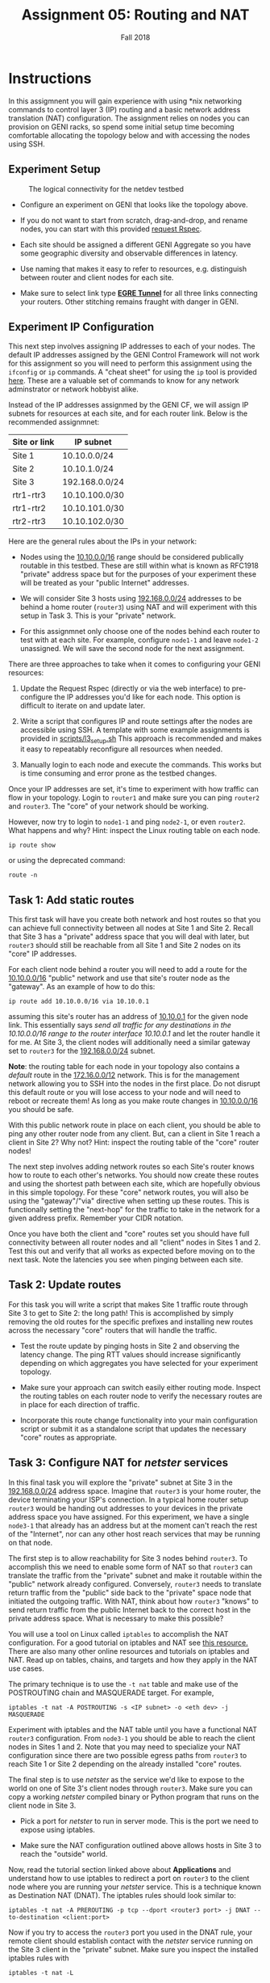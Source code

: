 #+TITLE: Assignment 05: Routing and NAT
#+SUBTITLE: Fall 2018
#+OPTIONS: toc:nil num:nil html-postamble:nil author:nil date:nil
#+LATEX_HEADER: \usepackage{times}
#+LATEX_HEADER: \usepackage{listings}
#+LATEX_HEADER: \lstset{basicstyle=\small\ttfamily,columns=flexible,breaklines=true}
#+LATEX_HEADER: \usepackage[a4paper,margin=1.0in]{geometry}
#+LATEX_HEADER: \setlength{\parindent}{0cm}
#+LATEX_HEADER: \usepackage{parskip}
#+LATEX_HEADER: \usepackage{enumitem}
#+LATEX_HEADER: \setitemize{noitemsep,topsep=2pt,parsep=2pt,partopsep=2pt}
#+LATEX_HEADER: \usepackage{titling}
#+LATEX_HEADER: \setlength{\droptitle}{-1in}
#+LATEX_HEADER: \posttitle{\par\end{center}\vspace{-.5in}}

* Instructions

In this assigmnent you will gain experience with using *nix networking commands
to control layer 3 (IP) routing and a basic network address translation (NAT)
configuration.  The assignment relies on nodes you can provision on GENI racks,
so spend some initial setup time becoming comfortable allocating the topology
below and with accessing the nodes using SSH.

** Experiment Setup

#+CAPTION: The logical connectivity for the netdev testbed
#+NAME:   fig:netdev_testbed
#+ATTR_LATEX: :width 6in
#+ATTR_HTML: :width 1280px
[[./images/GENI-testbed-setup.png]]

 * Configure an experiment on GENI that looks like the topology above.

 * If you do not want to start from scratch, drag-and-drop, and rename nodes,
   you can start with this provided [[file:scripts/a5_request_rspec.xml][request Rspec]].

 * Each site should be assigned a different GENI Aggregate so you have some
   geographic diversity and observable differences in latency.

 * Use naming that makes it easy to refer to resources, e.g. distinguish between
   router and client nodes for each site.

 * Make sure to select link type _*EGRE Tunnel*_ for all three links
   connecting your routers.  Other stitching remains fraught with
   danger in GENI.
 
** Experiment IP Configuration

This next step involves assigning IP addresses to each of your nodes.  The
default IP addresses assigned by the GENI Control Framework will not work for
this assignment so you will need to perform this assignment using the =ifconfig=
or =ip= commands.  A "cheat sheet" for using the =ip= tool is provided [[file:images/rh_ip_cheatsheet.pdf][here]].
These are a valuable set of commands to know for any network adminstrator or
network hobbyist alike.

Instead of the IP addresses assignmed by the GENI CF, we will assign IP subnets
for resources at each site, and for each router link.  Below is the recommended
assignmnet:

| Site or link | IP subnet      |
|--------------+----------------|
| Site 1       | 10.10.0.0/24   |
| Site 2       | 10.10.1.0/24   |
| Site 3       | 192.168.0.0/24 |
| rtr1-rtr3    | 10.10.100.0/30 |
| rtr1-rtr2    | 10.10.101.0/30 |
| rtr2-rtr3    | 10.10.102.0/30 |

Here are the general rules about the IPs in your network:

   * Nodes using the _10.10.0.0/16_ range should be considered publically
     routable in this testbed.  These are still within what is known as RFC1918
     "private" address space but for the purposes of your experiment these will
     be treated as your "public Internet" addresses.

   * We will consider Site 3 hosts using _192.168.0.0/24_ addresses to be behind
     a home router (=router3=) using NAT and will experiment with this setup in
     Task 3.  This is your "private" network.

   * For this assignmnet only choose one of the nodes behind each router to test
     with at each site.  For example, configure =node1-1= and leave =node1-2=
     unassigned.  We will save the second node for the next assignment.

There are three approaches to take when it comes to configuring your GENI
resources:

   1. Update the Request Rspec (directly or via the web interface) to
      pre-configure the IP addresses you'd like for each node.  This option is
      difficult to iterate on and update later.

   2. Write a script that configures IP and route settings after the nodes are
      accessible using SSH.  A template with some example assignments is
      provided in [[file:scripts/l3_setup.sh][scripts/l3_setup.sh]] This approach is recommended and makes it
      easy to repeatably reconfigure all resources when needed.

   3. Manually login to each node and execute the commands.  This works but is
      time consuming and error prone as the testbed changes.

Once your IP addresses are set, it's time to experiment with how traffic can
flow in your topology.  Login to =router1= and make sure you can ping =router2=
and =router3=.  The "core" of your network should be working.

However, now try to login to =node1-1= and ping =node2-1=, or even =router2=.
What happens and why?  Hint: inspect the Linux routing table on each node.

=ip route show=

or using the deprecated command:

=route -n=

** Task 1: Add static routes

This first task will have you create both network and host routes so that you
can achieve full connectivity between all nodes at Site 1 and Site 2.  Recall
that Site 3 has a "private" address space that you will deal with later, but
=router3= should still be reachable from all Site 1 and Site 2 nodes on its
"core" IP addresses.

For each client node behind a router you will need to add a route for the
_10.10.0.0/16_ "public" network and use that site's router node as the
"gateway".  As an example of how to do this:

=ip route add 10.10.0.0/16 via 10.10.0.1=

assuming this site's router has an address of _10.10.0.1_ for the given node
link.  This essentially says /send all traffic for any destinations in the
10.10.0.0/16 range to the router interface 10.10.0.1/ and let the router handle
it for me.  At Site 3, the client nodes will additionally need a similar gateway
set to =router3= for the _192.168.0.0/24_ subnet.

*Note*: the routing table for each node in your topology also contains a
/default/ route in the _172.16.0.0/12_ network.  This is for the management
network allowing you to SSH into the nodes in the first place.  Do not disrupt
this default route or you will lose access to your node and will need to reboot
or recreate them!  As long as you make route changes in _10.10.0.0/16_ you
should be safe.

With this public network route in place on each client, you should be able to
ping any other router node from any client.  But, can a client in Site 1 reach a
client in Site 2?  Why not?  Hint: inspect the routing table of the "core"
router nodes!

The next step involves adding network routes so each Site's router knows how to
route to each other's networks.  You should now create these routes and using
the shortest path between each site, which are hopefully obvious in this simple
topology.  For these "core" network routes, you will also be using the
"gateway"/"via" directive when setting up these routes.  This is functionally
setting the "next-hop" for the traffic to take in the network for a given
address prefix.  Remember your CIDR notation.

Once you have both the client and "core" routes set you should have full
connectivity between all router nodes and all "client" nodes in Sites 1 and 2.
Test this out and verify that all works as expected before moving on to the next
task.  Note the latencies you see when pinging between each site.

** Task 2: Update routes

For this task you will write a script that makes Site 1 traffic route through
Site 3 to get to Site 2: the long path!  This is accomplished by simply removing
the old routes for the specific prefixes and installing new routes across the
necessary "core" routers that will handle the traffic.

   * Test the route update by pinging hosts in Site 2 and observing the latency
     change.  The ping RTT values should increase significantly depending on
     which aggregates you have selected for your experiment topology.

   * Make sure your approach can switch easily either routing mode.  Inspect the
     routing tables on each router node to verify the necessary routes are in
     place for each direction of traffic.

   * Incorporate this route change functionality into your main configuration
     script or submit it as a standalone script that updates the necessary
     "core" routes as appropriate.

** Task 3: Configure NAT for /netster/ services

In this final task you will explore the "private" subnet at Site 3 in the
_192.168.0.0/24_ address space.  Imagine that =router3= is your home router, the
device terminating your ISP's connection.  In a typical home router setup
=router3= would be handing out addresses to your devices in the private address
space you have assigned.  For this experiment, we have a single =node3-1= that
already has an address but at the moment can't reach the rest of the "Internet",
nor can any other host reach services that may be running on that node.

The first step is to allow reachability for Site 3 nodes behind =router3=.  To
accomplish this we need to enable some form of NAT so that =router3= can
translate the traffic from the "private" subnet and make it routable within the
"public" network already configured.  Conversely, =router3= needs to translate
return traffic from the "public" side back to the "private" space node that
initiated the outgoing traffic.  With NAT, think about how =router3= "knows" to
send return traffic from the public Internet back to the correct host in the
private address space.  What is necessary to make this possible?

You will use a tool on Linux called =iptables= to accomplish the NAT
configuration.  For a good tutorial on iptables and NAT see [[https://www.karlrupp.net/en/computer/nat_tutorial][this resource.]]
There are also many other online resources and tutorials on iptables and NAT.
Read up on tables, chains, and targets and how they apply in the NAT use cases.

The primary technique is to use the =-t nat= table and make use of the
POSTROUTING chain and MASQUERADE target.  For example,

=iptables -t nat -A POSTROUTING -s <IP subnet> -o <eth dev> -j MASQUERADE=

Experiment with iptables and the NAT table until you have a functional NAT
=router3= configuration.  From =node3-1= you should be able to reach the client
nodes in Sites 1 and 2.  Note that you may need to specialize your NAT
configuration since there are two possible egress paths from =router3= to reach
Site 1 or Site 2 depending on the already installed "core" routes.

The final step is to use /netster/ as the service we'd like to expose to the
world on one of Site 3's client nodes through =router3=.  Make sure you can copy
a working /netster/ compiled binary or Python program that runs on the client
node in Site 3.

   * Pick a port for /netster/ to run in server mode.  This is the port we need
     to expose using iptables.

   * Make sure the NAT configuration outlined above allows hosts in Site 3 to
     reach the "outside" world.

Now, read the tutorial section linked above about *Applications* and understand
how to use iptables to redirect a port on =router3= to the client node where you
are running your /netster/ service.  This is a technique known as Destination
NAT (DNAT).  The iptables rules should look similar to:

=iptables -t nat -A PREROUTING -p tcp --dport <router3 port> -j DNAT --to-destination <client:port>=

Now if you try to access the =router3= port you used in the DNAT rule, your
remote client should establish contact with the /netster/ service running on the
Site 3 client in the "private" subnet.  Make sure you inspect the installed
iptables rules with

=iptables -t nat -L=

If you have ever setup ports on your home router for a given application running
on your desktop or laptop, this is exactly what that "port forwarding" feature
does!  You are allowing port-specific access to a service within your private
network through the router with a public-facing interface.

To gain a deeper understanding of what the traffic looks like at each hop in
your testbed, you can run =tcpdump= as root on any of the node interfaces.
Using =tcpdump= can also be a valuable debugging tool as you try and figure out
how traffic is being forwarded and rewritten as you explore the configurations
in this assignment.  A typical usage looks like:

=tcpdump -i eth1 -n=

This will display all the packets moving in and out of interface =eth1=.  For
those not familiar, =tcpdump= is like Wireshark on the command line.  You can
actually capture the packet traces to a file using =tcpdump= and open them with
Wireshark if desired.

** Plan for Assignment 06
   
   * You will use the same testbed and the additional node at each site so make
     sure you extend and keep your experiment alive and running.

   * Think about how much effort and planning is necessary to update routes
     statically even for a relative small topology.  There is a reason why
     routing algorithms exist!  We will explore how to apply dynamic forwarding
     rules in the next assignment.

** TO SUBMIT
   * Running GENI experiment that has been extended so it does not expire before
     the end of the semester.
   * Scripts that configure your experiment for Tasks 1-3 with instructions on
     to apply them and test each correctness of each Task.
   * Write a report in pdf to show all your work including any necessary snapshot
